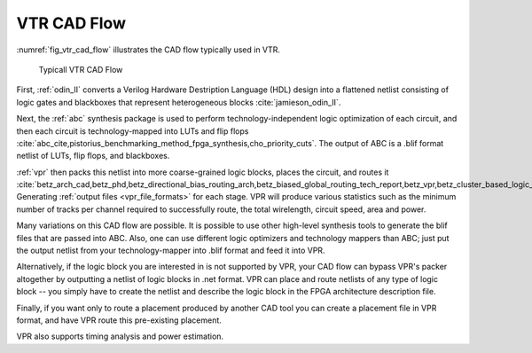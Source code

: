 .. _vtr_cad_flow:

VTR CAD Flow
------------

:numref:`fig_vtr_cad_flow` illustrates the CAD flow typically used in VTR.

.. _fig_vtr_cad_flow:

.. figure:: vtr_cad_flow.png

    Typicall VTR CAD Flow

First, :ref:`odin_II` converts a Verilog Hardware Destription Language (HDL) design into a flattened netlist consisting of logic gates and blackboxes that represent heterogeneous blocks :cite:`jamieson_odin_II`.

Next, the :ref:`abc`  synthesis package is used to perform technology-independent logic optimization of each circuit, and then each circuit is technology-mapped into LUTs and flip flops :cite:`abc_cite,pistorius_benchmarking_method_fpga_synthesis,cho_priority_cuts`.
The output of ABC is a .blif format netlist of LUTs, flip flops, and blackboxes.

:ref:`vpr` then packs this netlist into more coarse-grained logic blocks, places the circuit, and routes it :cite:`betz_arch_cad,betz_phd,betz_directional_bias_routing_arch,betz_biased_global_routing_tech_report,betz_vpr,betz_cluster_based_logic_blocks,marquardt_timing_driven_packing,marquardt_timing_driven_placement,betz_automatic_generation_of_fpga_routing`.
Generating :ref:`output files <vpr_file_formats>` for each stage.
VPR will produce various statistics such as the minimum number of tracks per channel required to successfully route, the total wirelength, circuit speed, area and power.

Many variations on this CAD flow are possible.
It is possible to use other high-level synthesis tools to generate the blif files that are passed into ABC.
Also, one can use different logic optimizers and technology mappers than ABC; just put the output netlist from your technology-mapper into .blif format and feed it into VPR.

Alternatively, if the logic block you are interested in is not supported by VPR, your CAD flow can bypass VPR's packer altogether by outputting a netlist of logic blocks in .net format.
VPR can place and route netlists of any type of logic block -- you simply have to create the netlist and describe the logic block in the FPGA architecture description file.

Finally, if you want only to route a placement produced by another CAD tool you can create a placement file in VPR format, and have VPR route this pre-existing placement.

VPR also supports timing analysis and power estimation.

